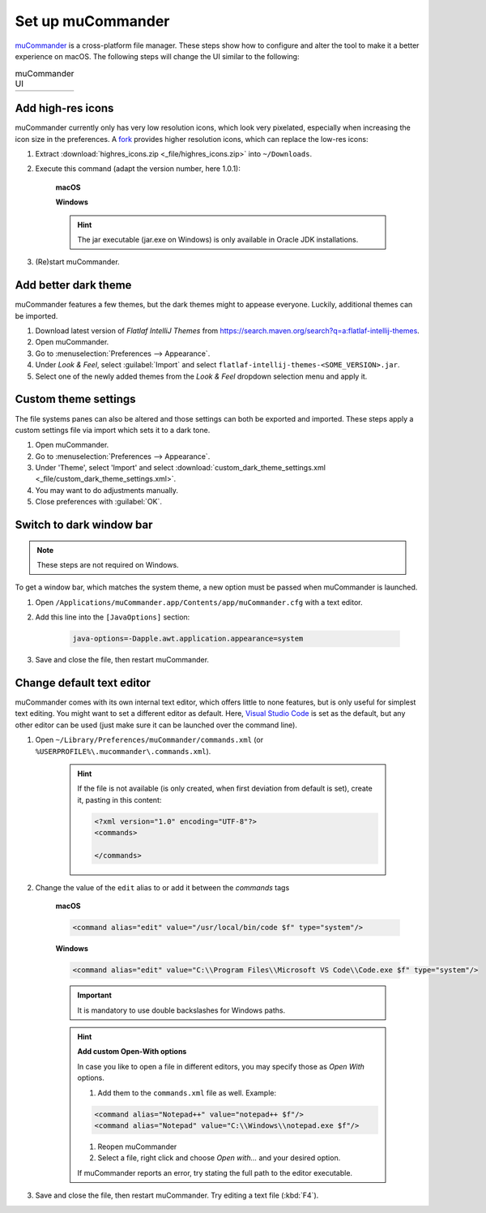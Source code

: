 Set up muCommander
==================
`muCommander`_ is a cross-platform file manager. These steps show how to configure and
alter the tool to make it a better experience on macOS. The following steps will change
the UI similar to the following:

.. list-table:: muCommander UI

    * - .. thumbnail:: _img/mucommander_vanilla.png
            :group: ui_change

            muCommander (Vanilla UI)

      - .. thumbnail:: _img/mucommander_improved.png
            :group: ui_change

            muCommander (Improved UI)

Add high-res icons
------------------
muCommander currently only has very low resolution icons, which look very pixelated, especially
when increasing the icon size in the preferences. A `fork`_ provides higher resolution icons, which
can replace the low-res icons:

#. Extract :download:`highres_icons.zip <_file/highres_icons.zip>` into ``~/Downloads``.
#. Execute this command (adapt the version number, here 1.0.1):

    **macOS**

    .. prompt:: bash

        jar -uf /Applications/muCommander.app/Contents/app/app/mucommander-core-1.0.1.jar -C ~/Downloads/highres_icons images/action

    **Windows**

    .. prompt:: bash

        jar -uf "%USERPROFILE%\Program Files\muCommander\app\app\mucommander-cor-1.0.1.jar -C %USERPROFILE%\Downloads\highres_icons images\action"

    .. hint::

        The jar executable (jar.exe on Windows) is only available in Oracle JDK installations.

#. (Re)start muCommander.

Add better dark theme
---------------------
muCommander features a few themes, but the dark themes might to appease everyone. Luckily, additional themes
can be imported.

#. Download latest version of *Flatlaf IntelliJ Themes* from https://search.maven.org/search?q=a:flatlaf-intellij-themes.
#. Open muCommander.
#. Go to :menuselection:`Preferences --> Appearance`.
#. Under *Look & Feel*, select :guilabel:`Import` and select ``flatlaf-intellij-themes-<SOME_VERSION>.jar``.
#. Select one of the newly added themes from the *Look & Feel* dropdown selection menu and apply it.

Custom theme settings
---------------------
The file systems panes can also be altered and those settings can both be exported and imported.
These steps apply a custom settings file via import which sets it to a dark tone.

#. Open muCommander.
#. Go to :menuselection:`Preferences --> Appearance`.
#. Under 'Theme', select 'Import' and select
   :download:`custom_dark_theme_settings.xml <_file/custom_dark_theme_settings.xml>`.
#. You may want to do adjustments manually.
#. Close preferences with :guilabel:`OK`.

Switch to dark window bar
-------------------------

.. note::

    These steps are not required on Windows.

To get a window bar, which matches the system theme, a new option must be passed when
muCommander is launched.

#. Open ``/Applications/muCommander.app/Contents/app/muCommander.cfg`` with a text editor.
#. Add this line into the ``[JavaOptions]`` section:

    .. code-block:: none

        java-options=-Dapple.awt.application.appearance=system

#. Save and close the file, then restart muCommander.

Change default text editor
--------------------------
muCommander comes with its own internal text editor, which offers little to none features,
but is only useful for simplest text editing. You might want to set a different editor
as default. Here, `Visual Studio Code`_ is set as the default, but any other editor can be
used (just make sure it can be launched over the command line).

#. Open ``~/Library/Preferences/muCommander/commands.xml`` (or ``%USERPROFILE%\.mucommander\.commands.xml``).

    .. hint::

        If the file is not available (is only created, when first deviation from default is set), create it,
        pasting in this content:

        .. code-block::

            <?xml version="1.0" encoding="UTF-8"?>
            <commands>

            </commands>

#. Change the value of the ``edit`` alias to or add it between the *commands* tags

    **macOS**

    .. code-block:: xml

        <command alias="edit" value="/usr/local/bin/code $f" type="system"/>

    **Windows**

    .. code-block:: xml

        <command alias="edit" value="C:\\Program Files\\Microsoft VS Code\\Code.exe $f" type="system"/>

    .. important::

        It is mandatory to use double backslashes for Windows paths.

    .. hint::

        **Add custom Open-With options**

        In case you like to open a file in different editors, you may specify those as
        *Open With* options.

        #. Add them to the ``commands.xml`` file as well. Example:

        .. code-block:: xml

            <command alias="Notepad++" value="notepad++ $f"/>
            <command alias="Notepad" value="C:\\Windows\\notepad.exe $f"/>

        #. Reopen muCommander
        #. Select a file, right click and choose *Open with...* and your desired option.

        If muCommander reports an error, try stating the full path to the editor executable.

#. Save and close the file, then restart muCommander. Try editing a text file (:kbd:`F4`).

.. _muCommander: https://www.mucommander.com/
.. _fork: https://github.com/trol73/mucommander
.. _Visual Studio Code: https://code.visualstudio.com/